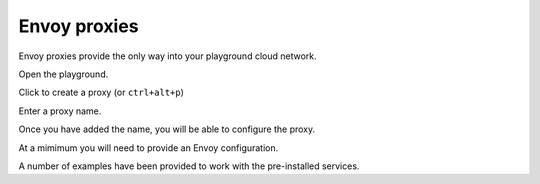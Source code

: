 
Envoy proxies
=============

Envoy proxies provide the only way into your playground cloud network.


..  figure:: ../_static/screenshots/home.png
    :figwidth: 400px
    :align: right
    :class: screenshot

Open the playground.

..  figure:: ../_static/screenshots/proxy-create.png
    :figwidth: 400px
    :align: right
    :class: screenshot

Click to create a proxy (or ``ctrl+alt+p``)

..  figure:: ../_static/screenshots/proxy-create-name.png
    :figwidth: 400px
    :align: right
    :class: screenshot

Enter a proxy name.

Once you have added the name, you will be able to configure the proxy.

At a mimimum you will need to provide an Envoy configuration.

A number of examples have been provided to work with the pre-installed services.
